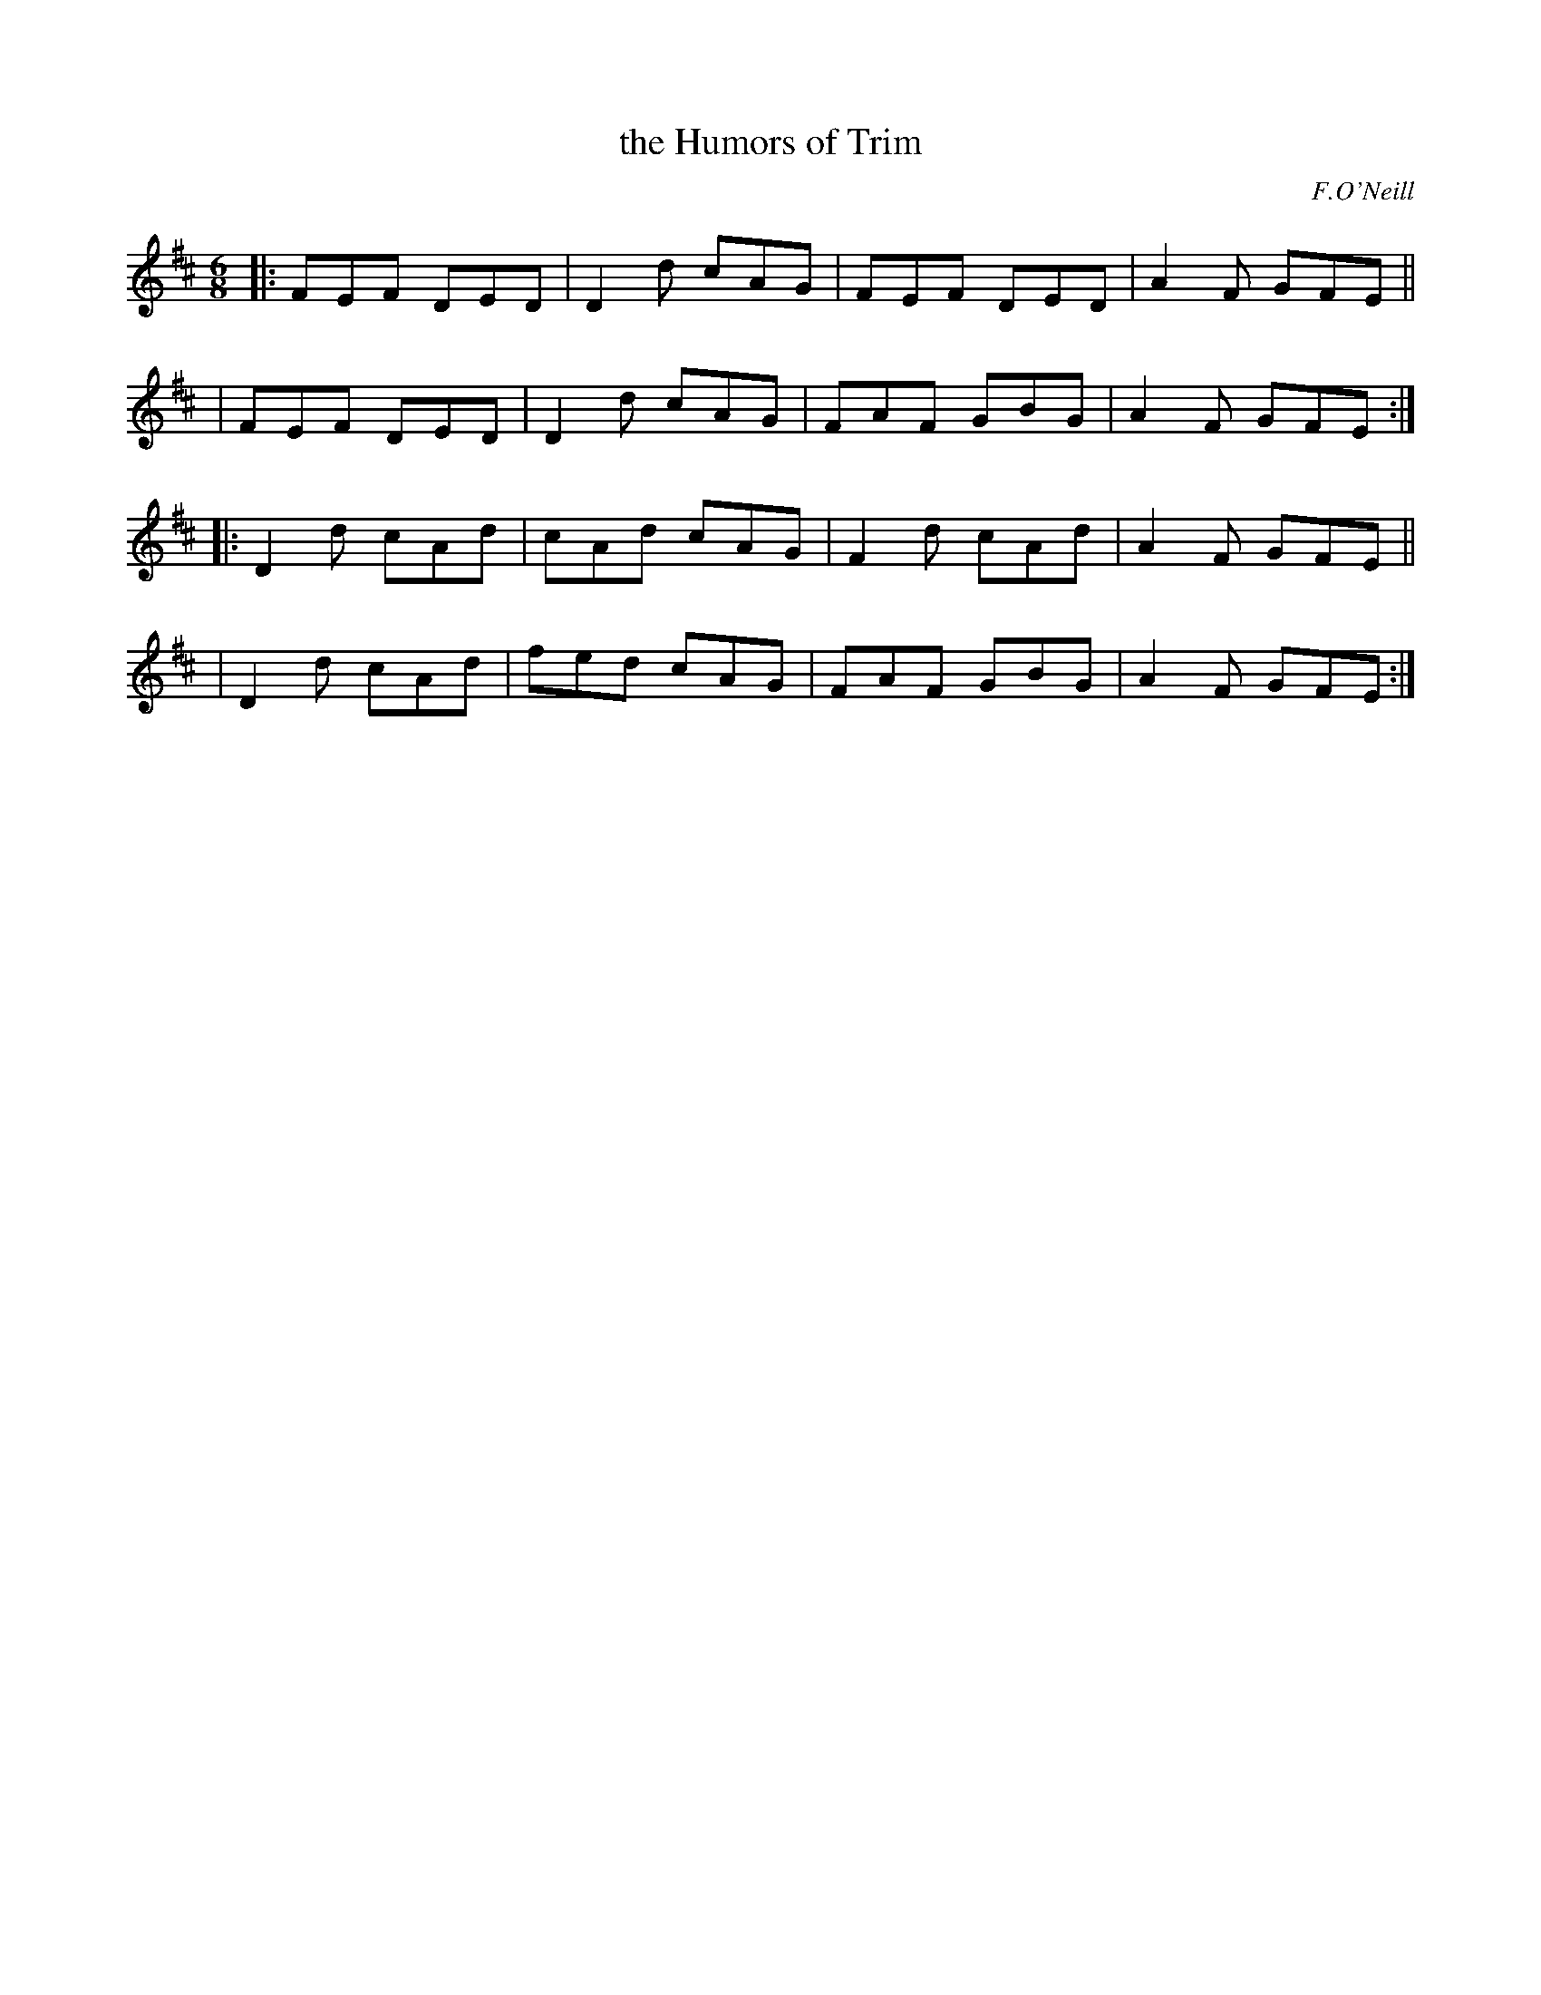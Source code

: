 X: 949
T: the Humors of Trim
R: jig
%S: s:4 b:16(4+4+4+4)
B: O'Neill's 1850 #949
O: F.O'Neill
Z: Tom Keays (htkeays@mailbox.syr.edu)
%abc 1.6
M: 6/8
L: 1/8
K: D
|: FEF DED | D2d cAG | FEF DED | A2F GFE ||
|  FEF DED | D2d cAG | FAF GBG | A2F GFE :|
|: D2d cAd | cAd cAG | F2d cAd | A2F GFE ||
|  D2d cAd | fed cAG | FAF GBG | A2F GFE :|
